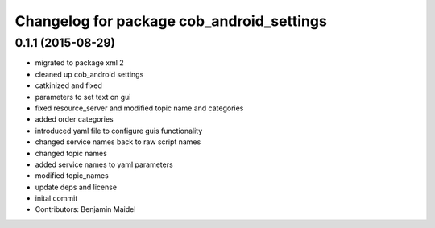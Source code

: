 ^^^^^^^^^^^^^^^^^^^^^^^^^^^^^^^^^^^^^^^^^^
Changelog for package cob_android_settings
^^^^^^^^^^^^^^^^^^^^^^^^^^^^^^^^^^^^^^^^^^

0.1.1 (2015-08-29)
------------------
* migrated to package xml 2
* cleaned up cob_android settings
* catkinized and fixed
* parameters to set text on gui
* fixed resource_server and modified topic name and categories
* added order categories
* introduced yaml file to configure guis functionality
* changed service names back to raw script names
* changed topic names
* added service names to yaml parameters
* modified topic_names
* update deps and license
* inital commit
* Contributors: Benjamin Maidel
